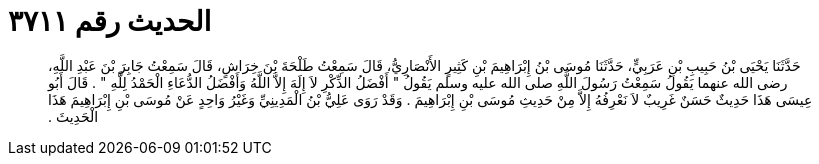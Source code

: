 
= الحديث رقم ٣٧١١

[quote.hadith]
حَدَّثَنَا يَحْيَى بْنُ حَبِيبِ بْنِ عَرَبِيٍّ، حَدَّثَنَا مُوسَى بْنُ إِبْرَاهِيمَ بْنِ كَثِيرٍ الأَنْصَارِيُّ، قَالَ سَمِعْتُ طَلْحَةَ بْنَ خِرَاشٍ، قَالَ سَمِعْتُ جَابِرَ بْنَ عَبْدِ اللَّهِ، رضى الله عنهما يَقُولُ سَمِعْتُ رَسُولَ اللَّهِ صلى الله عليه وسلم يَقُولُ ‏"‏ أَفْضَلُ الذِّكْرِ لاَ إِلَهَ إِلاَّ اللَّهُ وَأَفْضَلُ الدُّعَاءِ الْحَمْدُ لِلَّهِ ‏"‏ ‏.‏ قَالَ أَبُو عِيسَى هَذَا حَدِيثٌ حَسَنٌ غَرِيبٌ لاَ نَعْرِفُهُ إِلاَّ مِنْ حَدِيثِ مُوسَى بْنِ إِبْرَاهِيمَ ‏.‏ وَقَدْ رَوَى عَلِيُّ بْنُ الْمَدِينِيِّ وَغَيْرُ وَاحِدٍ عَنْ مُوسَى بْنِ إِبْرَاهِيمَ هَذَا الْحَدِيثَ ‏.‏